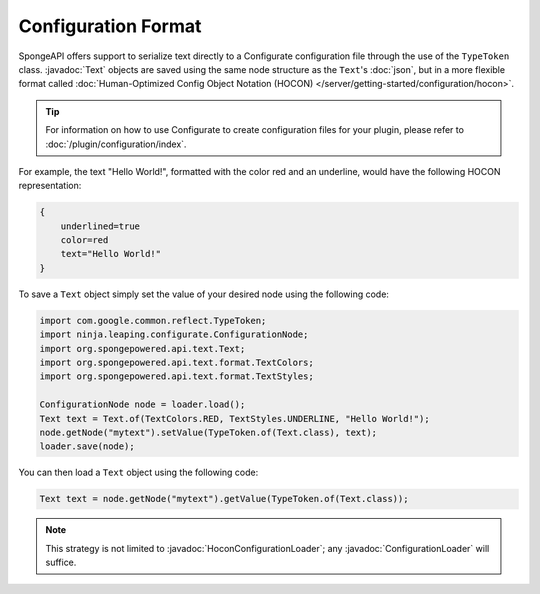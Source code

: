 ====================
Configuration Format
====================

.. javadoc-import::
    org.spongepowered.api.text.Text
    ninja.leaping.configurate.hocon.HoconConfigurationLoader
    ninja.leaping.configurate.loader.ConfigurationLoader

SpongeAPI offers support to serialize text directly to a Configurate configuration file through the use of the
``TypeToken`` class. :javadoc:`Text` objects are saved using the same node structure as the ``Text``\'s 
:doc:`json`, but in a more flexible format called :doc:`Human-Optimized Config Object Notation (HOCON) 
</server/getting-started/configuration/hocon>`.

.. tip::

    For information on how to use Configurate to create configuration files for your plugin, please refer to
    :doc:`/plugin/configuration/index`.

For example, the text "Hello World!", formatted with the color red and an underline, would have the following HOCON
representation:

.. code-block:: guess

    {
        underlined=true
        color=red
        text="Hello World!"
    }

To save a ``Text`` object simply set the value of your desired node using the following code:

.. code-block:: java

    import com.google.common.reflect.TypeToken;
    import ninja.leaping.configurate.ConfigurationNode;
    import org.spongepowered.api.text.Text;
    import org.spongepowered.api.text.format.TextColors;
    import org.spongepowered.api.text.format.TextStyles;

    ConfigurationNode node = loader.load();
    Text text = Text.of(TextColors.RED, TextStyles.UNDERLINE, "Hello World!");
    node.getNode("mytext").setValue(TypeToken.of(Text.class), text);
    loader.save(node);

You can then load a ``Text`` object using the following code:

.. code-block:: java

    Text text = node.getNode("mytext").getValue(TypeToken.of(Text.class));

.. note::

    This strategy is not limited to :javadoc:`HoconConfigurationLoader`\; any :javadoc:`ConfigurationLoader` will
    suffice.

